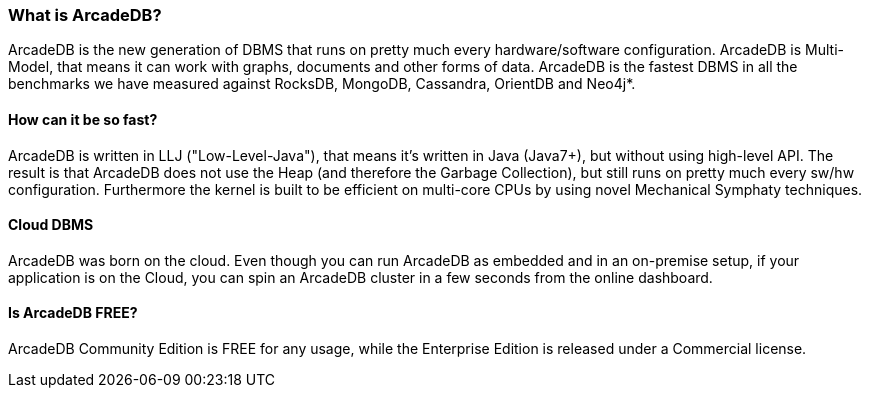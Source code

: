 [[waht_is_arcadedb]]
=== What is ArcadeDB?

ArcadeDB is the new generation of DBMS that runs on pretty much every hardware/software configuration. ArcadeDB is Multi-Model, that means it can work with graphs, documents and other forms of data. ArcadeDB is the fastest DBMS in all the benchmarks we have measured against RocksDB, MongoDB, Cassandra, OrientDB and Neo4j*.

==== How can it be so fast?

ArcadeDB is written in LLJ ("Low-Level-Java"), that means it's written in Java (Java7+), but without using high-level API. The result is that ArcadeDB does not use the Heap (and therefore the Garbage Collection), but still runs on pretty much every sw/hw configuration. Furthermore the kernel is built to be efficient on multi-core CPUs by using novel Mechanical Symphaty techniques.

==== Cloud DBMS

ArcadeDB was born on the cloud. Even though you can run ArcadeDB as embedded and in an on-premise setup, if your application is on the Cloud, you can spin an ArcadeDB cluster in a few seconds from the online dashboard.

==== Is ArcadeDB FREE?

ArcadeDB Community Edition is FREE for any usage, while the Enterprise Edition is released under a Commercial license.


